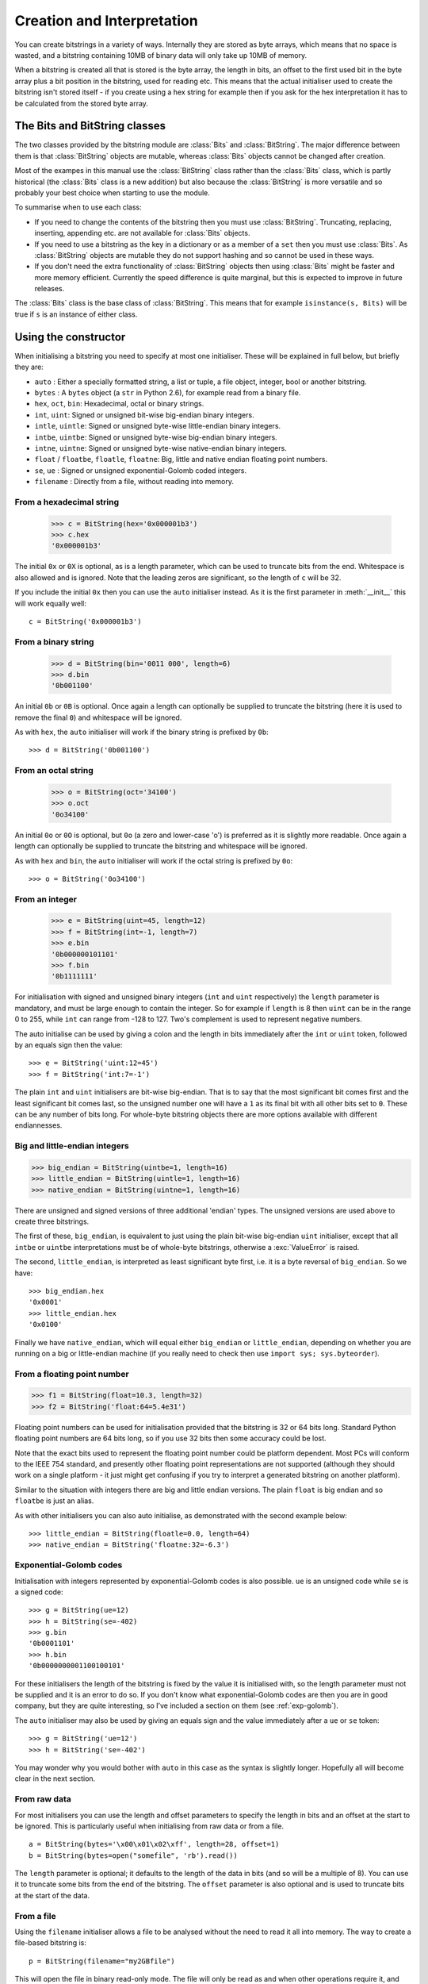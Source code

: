 Creation and Interpretation
===========================

You can create bitstrings in a variety of ways. Internally they are stored as byte arrays, which means that no space is wasted, and a bitstring containing 10MB of binary data will only take up 10MB of memory.

When a bitstring is created all that is stored is the byte array, the length in bits, an offset to the first used bit in the byte array plus a bit position in the bitstring, used for reading etc. This means that the actual initialiser used to create the bitstring isn't stored itself - if you create using a hex string for example then if you ask for the hex interpretation it has to be calculated from the stored byte array.

The Bits and BitString classes
------------------------------

The two classes provided by the bitstring module are :class:`Bits` and :class:`BitString`. The major difference between them is that :class:`BitString` objects are mutable, whereas :class:`Bits` objects cannot be changed after creation.

Most of the exampes in this manual use the :class:`BitString` class rather than the :class:`Bits` class, which is partly historical (the :class:`Bits` class is a new addition) but also because the :class:`BitString` is more versatile and so probably your best choice when starting to use the module.

To summarise when to use each class:

* If you need to change the contents of the bitstring then you must use :class:`BitString`. Truncating, replacing, inserting, appending etc. are not available for :class:`Bits` objects.
* If you need to use a bitstring as the key in a dictionary or as a member of a ``set`` then you must use :class:`Bits`. As :class:`BitString` objects are mutable they do not support hashing and so cannot be used in these ways.
* If you don't need the extra functionality of :class:`BitString` objects then using :class:`Bits` might be faster and more memory efficient. Currently the speed difference is quite marginal, but this is expected to improve in future releases.

The :class:`Bits` class is the base class of :class:`BitString`. This means that for example ``isinstance(s, Bits)`` will be true if ``s`` is an instance of either class.


Using the constructor
---------------------
When initialising a bitstring you need to specify at most one initialiser. These will be explained in full below, but briefly they are:

* ``auto`` : Either a specially formatted string, a list or tuple, a file object, integer, bool or another bitstring.
* ``bytes`` : A ``bytes`` object (a ``str`` in Python 2.6), for example read from a binary file.
* ``hex``, ``oct``, ``bin``: Hexadecimal, octal or binary strings.
* ``int``, ``uint``: Signed or unsigned bit-wise big-endian binary integers.
* ``intle``, ``uintle``: Signed or unsigned byte-wise little-endian binary integers.
* ``intbe``, ``uintbe``: Signed or unsigned byte-wise big-endian binary integers.
* ``intne``, ``uintne``: Signed or unsigned byte-wise native-endian binary integers.
* ``float`` / ``floatbe``, ``floatle``, ``floatne``: Big, little and native endian floating point numbers.
* ``se``, ``ue`` : Signed or unsigned exponential-Golomb coded integers.
* ``filename`` : Directly from a file, without reading into memory.

From a hexadecimal string
^^^^^^^^^^^^^^^^^^^^^^^^^

 >>> c = BitString(hex='0x000001b3')
 >>> c.hex
 '0x000001b3'

The initial ``0x`` or ``0X`` is optional, as is a length parameter, which can be used to truncate bits from the end. Whitespace is also allowed and is ignored. Note that the leading zeros are significant, so the length of ``c`` will be 32.

If you include the initial ``0x`` then you can use the ``auto`` initialiser instead. As it is the first parameter in :meth:`__init__` this will work equally well::

 c = BitString('0x000001b3')

From a binary string
^^^^^^^^^^^^^^^^^^^^

 >>> d = BitString(bin='0011 000', length=6)
 >>> d.bin
 '0b001100'

An initial ``0b`` or ``0B`` is optional. Once again a length can optionally be supplied to truncate the bitstring (here it is used to remove the final ``0``) and whitespace will be ignored.

As with ``hex``, the ``auto`` initialiser will work if the binary string is prefixed by ``0b``::
 
 >>> d = BitString('0b001100')

From an octal string
^^^^^^^^^^^^^^^^^^^^

 >>> o = BitString(oct='34100')
 >>> o.oct
 '0o34100'

An initial ``0o`` or ``0O`` is optional, but ``0o`` (a zero and lower-case 'o') is preferred as it is slightly more readable. Once again a length can optionally be supplied to truncate the bitstring and whitespace will be ignored.

As with ``hex`` and ``bin``, the ``auto`` initialiser will work if the octal string is prefixed by ``0o``::

 >>> o = BitString('0o34100')

From an integer
^^^^^^^^^^^^^^^

 >>> e = BitString(uint=45, length=12)
 >>> f = BitString(int=-1, length=7)
 >>> e.bin
 '0b000000101101'
 >>> f.bin
 '0b1111111'

For initialisation with signed and unsigned binary integers (``int`` and ``uint`` respectively) the ``length`` parameter is mandatory, and must be large enough to contain the integer. So for example if ``length`` is 8 then ``uint`` can be in the range 0 to 255, while ``int`` can range from -128 to 127. Two's complement is used to represent negative numbers.

The auto initialise can be used by giving a colon and the length in bits immediately after the ``int`` or ``uint`` token, followed by an equals sign then the value::

>>> e = BitString('uint:12=45')
>>> f = BitString('int:7=-1')

The plain ``int`` and ``uint`` initialisers are bit-wise big-endian. That is to say that the most significant bit comes first and the least significant bit comes last, so the unsigned number one will have a ``1`` as its final bit with all other bits set to ``0``. These can be any number of bits long. For whole-byte bitstring objects there are more options available with different endiannesses.

Big and little-endian integers
^^^^^^^^^^^^^^^^^^^^^^^^^^^^^^

>>> big_endian = BitString(uintbe=1, length=16) 
>>> little_endian = BitString(uintle=1, length=16)
>>> native_endian = BitString(uintne=1, length=16)

There are unsigned and signed versions of three additional 'endian' types. The unsigned versions are used above to create three bitstrings.

The first of these, ``big_endian``, is equivalent to just using the plain bit-wise big-endian ``uint`` initialiser, except that all ``intbe`` or ``uintbe`` interpretations must be of whole-byte bitstrings, otherwise a :exc:`ValueError` is raised.

The second, ``little_endian``, is interpreted as least significant byte first, i.e. it is a byte reversal of ``big_endian``. So we have::

 >>> big_endian.hex
 '0x0001'
 >>> little_endian.hex
 '0x0100'

Finally we have ``native_endian``, which will equal either ``big_endian`` or ``little_endian``, depending on whether you are running on a big or little-endian machine (if you really need to check then use ``import sys; sys.byteorder``).

From a floating point number
^^^^^^^^^^^^^^^^^^^^^^^^^^^^

>>> f1 = BitString(float=10.3, length=32)
>>> f2 = BitString('float:64=5.4e31')

Floating point numbers can be used for initialisation provided that the bitstring is 32 or 64 bits long. Standard Python floating point numbers are 64 bits long, so if you use 32 bits then some accuracy could be lost.

Note that the exact bits used to represent the floating point number could be platform dependent. Most PCs will conform to the IEEE 754 standard, and presently other floating point representations are not supported (although they should work on a single platform - it just might get confusing if you try to interpret a generated bitstring on another platform).

Similar to the situation with integers there are big and little endian versions. The plain ``float`` is big endian and so ``floatbe`` is just an alias.

As with other initialisers you can also auto initialise, as demonstrated with the second example below::

>>> little_endian = BitString(floatle=0.0, length=64)
>>> native_endian = BitString('floatne:32=-6.3')

Exponential-Golomb codes
^^^^^^^^^^^^^^^^^^^^^^^^

Initialisation with integers represented by exponential-Golomb codes is also possible. ``ue`` is an unsigned code while ``se`` is a signed code::

 >>> g = BitString(ue=12)
 >>> h = BitString(se=-402)
 >>> g.bin
 '0b0001101'
 >>> h.bin
 '0b0000000001100100101'

For these initialisers the length of the bitstring is fixed by the value it is initialised with, so the length parameter must not be supplied and it is an error to do so. If you don't know what exponential-Golomb codes are then you are in good company, but they are quite interesting, so I’ve included a section on them (see :ref:`exp-golomb`).

The ``auto`` initialiser may also be used by giving an equals sign and the value immediately after a ``ue`` or ``se`` token::

 >>> g = BitString('ue=12')
 >>> h = BitString('se=-402')

You may wonder why you would bother with ``auto`` in this case as the syntax is slightly longer. Hopefully all will become clear in the next section.

From raw data
^^^^^^^^^^^^^

For most initialisers you can use the length and offset parameters to specify the length in bits and an offset at the start to be ignored. This is particularly useful when initialising from raw data or from a file. ::

 a = BitString(bytes='\x00\x01\x02\xff', length=28, offset=1)
 b = BitString(bytes=open("somefile", 'rb').read())

The ``length`` parameter is optional; it defaults to the length of the data in bits (and so will be a multiple of 8). You can use it to truncate some bits from the end of the bitstring. The ``offset`` parameter is also optional and is used to truncate bits at the start of the data.

From a file
^^^^^^^^^^^

Using the ``filename`` initialiser allows a file to be analysed without the need to read it all into memory. The way to create a file-based bitstring is::

 p = BitString(filename="my2GBfile")

This will open the file in binary read-only mode. The file will only be read as and when other operations require it, and the contents of the file will not be changed by any operations. If only a portion of the file is needed then the ``offset`` and ``length`` parameters (specified in bits) can be used.

Something to watch out for are operations that could cause a copy of large parts of the object to be made in memory, for example::

 p2 = p[8:]
 p += '0x00'

will create two new memory-based bitstrings with about the same size as the whole of the file's data. This is probably not what is wanted as the reason for using the filename initialiser is likely to be because you don't want the whole file in memory.

It's also possible to use the ``auto`` initialiser for file objects. It's as simple as::

 f = open('my2GBfile', 'rb')
 p = BitString(f)


The auto initialiser
--------------------
The ``auto`` parameter is the first parameter in the :meth:`__init__` function and so the ``auto=`` can be omitted when using it. It accepts either a string, a list or tuple, another bitstring, an integer, a bool or a file object.

Strings starting with ``0x`` or ``hex:`` are interpreted as hexadecimal, ``0o`` or ``oct:`` implies octal, and strings starting with ``0b`` or ``bin:`` are interpreted as binary. You can also initialise with the various integer initialisers as described above. If given another bitstring it will create a copy of it, lists and tuples are interpreted as boolean arrays and file objects acts a source of binary data. Finally you can use an integer to create a zeroed bitstring of that number of bits. ::

 >>> fromhex = BitString('0x01ffc9')
 >>> frombin = BitString('0b01')
 >>> fromoct = BitString('0o7550')
 >>> fromint = BitString('int:32=10')
 >>> fromfloat = BitString('float:64=0.2')
 >>> acopy = BitString(fromoct)
 >>> fromlist = BitString([True, False, False])
 >>> f = open('somefile', 'rb')
 >>> fromfile = BitString(f)
 >>> zeroed = BitString(1000)
 >>> frombool = BitString(True)
 
It can also be used to convert between the :class:`BitString` and :class:`Bits` classes::

 >>> immutable = Bits('0xabc')
 >>> mutable = BitString(immutable)
 >>> mutable += '0xdef'
 >>> immutable = Bits(mutable)

As always the bitstring doesn't know how it was created; initialising with octal or hex might be more convenient or natural for a particular example but it is exactly equivalent to initialising with the corresponding binary string. ::

 >>> fromoct.oct
 '0o7550'
 >>> fromoct.hex
 '0xf68'
 >>> fromoct.bin
 '0b111101101000'
 >>> fromoct.uint
 3994
 >>> fromoct.int
 -152
 
 >>> BitString('0o7777') == '0xfff'
 True
 >>> BitString('0xf') == '0b1111'
 True
 >>> frombin[::-1] + '0b0' == fromlist
 True

Note how in the final examples above only one half of the ``==`` needs to be a bitstring, the other half gets ``auto`` initialised before the comparison is made. This is in common with many other functions and operators.

You can also chain together string initialisers with commas, which causes the individual bitstrings to be concatenated. ::

 >>> s = BitString('0x12, 0b1, uint:5=2, ue=5, se=-1, se=4')
 >>> s.find('uint:5=2, ue=5')
 True
 >>> s.insert('0o332, 0b11, int:23=300', 4)

Again, note how the format used in the ``auto`` initialiser can be used in many other places where a bitstring is needed.

Packing
-------

Another method of creating :class:`BitString` objects is to use the :func:`pack` function. This takes a format specifier which is a string with comma separated tokens, and a number of items to pack according to it. It's signature is ``bitstring.pack(format, *values, **kwargs)``.

For example using just the ``*values`` arguments we can say::

 s = bitstring.pack('hex:32, uint:12, uint:12', '0x000001b3', 352, 288)

which is equivalent to initialising as::

 s = BitString('0x0000001b3, uint:12=352, uint:12=288')

The advantage of the pack function is if you want to write more general code for creation. ::

 def foo(a, b, c, d):
     return bitstring.pack('uint:8, 0b110, int:6, bin, bits', a, b, c, d)
 
 s1 = foo(12, 5, '0b00000', '')
 s2 = foo(101, 3, '0b11011', s1)

Note how you can use some tokens without sizes (such as ``bin`` and ``bits`` in the above example), and use values of any length to fill them. If the size had been specified then a :exc:`ValueError` would be raised if the parameter given was the wrong length. Note also how bitstring literals can be used (the ``0b110`` in the bitstring returned by ``foo``) and these don't consume any of the items in ``*values``.

You can also include keyword, value pairs (or an equivalent dictionary) as the final parameter(s). The values are then packed according to the positions of the keywords in the format string. This is most easily explained with some examples. Firstly the format string needs to contain parameter names::

 format = 'hex:32=start_code, uint:12=width, uint:12=height'

Then we can make a dictionary with these parameters as keys and pass it to pack::

 d = {'start_code': '0x000001b3', 'width': 352, 'height': 288}
 s = bitstring.pack(format, **d)

Another method is to pass the same information as keywords at the end of pack's parameter list::

 s = bitstring.pack(format, width=352, height=288, start_code='0x000001b3')

The tokens in the format string that you must provide values for are:

=============       ================================================================
``int:n``           ``n`` bits as a signed integer.
``uint:n``          ``n`` bits as an unsigned integer.
``intbe:n``         ``n`` bits as a big-endian whole byte signed integer.
``uintbe:n``        ``n`` bits as a big-endian whole byte unsigned integer.
``intle:n``         ``n`` bits as a little-endian whole byte signed integer.
``uintle:n``        ``n`` bits as a little-endian whole byte unsigned integer.
``intne:n``         ``n`` bits as a native-endian whole byte signed integer.
``uintne:n``        ``n`` bits as a native-endian whole byte unsigned integer.
``float:n``         ``n`` bits as a big-endian floating point number (same as ``floatbe``). 
``floatbe:n``       ``n`` bits as a big-endian floating point number (same as ``float``).
``floatle:n``       ``n`` bits as a little-endian floating point number. 
``floatne:n``       ``n`` bits as a native-endian floating point number. 
``hex[:n]``         [``n`` bits as] a hexadecimal string.
``oct[:n]``         [``n`` bits as] an octal string.
``bin[:n]``         [``n`` bits as] a binary string.
``bits[:n]``        [``n`` bits as] a new bitstring.
``ue``              an unsigned integer as an exponential-Golomb code.
``se``              a signed integer as an exponential-Golomb code.
=============       ================================================================

and you can also include constant bitstring tokens constructed from any of the following:

================     ===============================================================
``0b...``            binary literal.
``0o...``            octal literal.
``0x...``            hexadecimal literal.
``int:n=m``          signed integer ``m`` in ``n`` bits.
``uint:n=m``         unsigned integer ``m`` in ``n`` bits.
``intbe:n=m``        big-endian whole byte signed integer ``m`` in ``n`` bits.
``uintbe:n=m``       big-endian whole byte unsigned integer ``m`` in ``n`` bits.
``intle:n=m``        little-endian whole byte signed integer ``m`` in ``n`` bits.
``uintle:n=m``       little-endian whole byte unsigned integer ``m`` in ``n`` bits.
``intne:n=m``        native-endian whole byte signed integer ``m`` in ``n`` bits.
``uintne:n=m``       native-endian whole byte unsigned integer ``m`` in ``n`` bits.
``float:n=f``        big-endian floating point number ``f`` in ``n`` bits.
``floatbe:n=f``      big-endian floating point number ``f`` in ``n`` bits.
``floatle:n=f``      little-endian floating point number ``f`` in ``n`` bits.
``floatne:n=f``      native-endian floating point number ``f`` in ``n`` bits.
``ue=m``             exponential-Golomb code for unsigned integer ``m``.
``se=m``             exponential-Golomb code for signed integer ``m``.
================     ===============================================================

You can also use a keyword for the length specifier in the token, for example::

 s = bitstring.pack('int:n=-1', n=100)

And finally it is also possible just to use a keyword as a token::

 s = bitstring.pack('hello, world', world='0x123', hello='0b110')

As you would expect, there is also an :meth:`Bits.unpack` function that takes a bitstring and unpacks it according to a very similar format string. This is covered later in more detail, but a quick example is::

 >>> s = bitstring.pack('ue, oct:3, hex:8, uint:14', 3, '0o7', '0xff', 90)
 >>> s.unpack('ue, oct:3, hex:8, uint:14')
 [3, '0o7', '0xff', 90]

.. _compact_format:

Compact format strings
^^^^^^^^^^^^^^^^^^^^^^

Another option when using :func:`pack`, as well as other methods such as :meth:`Bits.read` and :meth:`BitString.byteswap`, is to use a format specifier similar to those used in the :mod:`struct` and :mod:`array` modules. These consist of a character to give the endianness, followed by more single characters to give the format.

The endianness character must start the format string and unlike in the struct module it is not optional (except when used with :meth:`BitString.byteswap`):

=====   =============
``>``   Big-endian
``<``   Little-endian
``@``   Native-endian
=====   =============

For 'network' endianness use ``>`` as network and big-endian are equivalent. This is followed by at least one of these format characters:

=====   ===============================
``b``   8 bit signed integer
``B``   8 bit unsigned integer
``h``   16 bit signed integer
``H``   16 bit unsigned integer
``l``   32 bit signed integer
``L``   32 bit unsigned integer
``q``   64 bit signed integer
``Q``   64 bit unsigned integer
``f``   32 bit floating point number
``d``   64 bit floating point number
=====   ===============================

The exact type is determined by combining the endianness character with the format character, but rather than give an exhaustive list a single example should explain:

======  ======================================   ============
``>h``  Big-endian 16 bit signed integer         ``intbe:16``
``<h``  Little-endian 16 bit signed integer      ``intle:16``
``@h``  Native-endian 16 bit signed integer      ``intne:16``
======  ======================================   ============

As you can see all three are signed integers in 16 bits, the only difference is the endianness. The native-endian ``@h`` will equal the big-endian ``>h`` on big-endian systems, and equal the little-endian ``<h`` on little-endian systems. For the single byte codes ``b`` and ``B`` the endianness doesn't make any difference, but you still need to specify one so that the format string can be parsed correctly.

An example::

 s = bitstring.pack('>qqqq', 10, 11, 12, 13)

is equivalent to ::

 s = bitstring.pack('intbe:64, intbe:64, intbe:64, intbe:64', 10, 11, 12, 13)

Just as in the struct module you can also give a multiplicative factor before the format character, so the previous example could be written even more concisely as ::

 s = bitstring.pack('>4q', 10, 11, 12, 13)

You can of course combine these format strings with other initialisers, even mixing endiannesses (although I'm not sure why you'd want to)::

 s = bitstring.pack('>6h3b, 0b1, <9L', *range(18))

This rather contrived example takes the numbers 0 to 17 and packs the first 6 as signed big-endian 2-byte integers, the next 3 as single bytes, then inserts a single 1 bit, before packing the remaining 9 as little-endian 4-byte unsigned integers.

Interpreting Bitstrings
-----------------------

Bitstrings don't know or care how they were created; they are just collections of bits. This means that you are quite free to interpret them in any way that makes sense.

Several Python properties are used to create interpretations for the bitstring. These properties call private functions which will calculate and return the appropriate interpretation. These don’t change the bitstring in any way and it remains just a collection of bits. If you use the property again then the calculation will be repeated.

Note that these properties can potentially be very expensive in terms of both computation and memory requirements. For example if you have initialised a bitstring from a 10 GB file object and ask for its binary string representation then that string will be around 80 GB in size!

For the properties described below we will use these::

 >>> a = Bits('0x123')
 >>> b = Bits('0b111')

bin
^^^

The most fundamental interpretation is perhaps as a binary string (a ‘bitstring’). The :attr:`bin` property returns a string of the binary representation of the bitstring prefixed with ``0b``. All bitstrings can use this property and it is used to test equality between bitstrings. ::

 >>> a.bin
 '0b000100100011'
 >>> b.bin
 '0b111'

Note that the initial zeros are significant; for bitstrings the zeros are just as important as the ones!

hex
^^^

For whole-byte bitstrings the most natural interpretation is often as hexadecimal, with each byte represented by two hex digits. Hex values are prefixed with ``0x``.

If the bitstring does not have a length that is a multiple of four bits then a :exc:`ValueError` exception will be raised. This is done in preference to truncating or padding the value, which could hide errors in user code. ::

 >>> a.hex
 '0x123'
 >>> b.hex
 ValueError: Cannot convert to hex unambiguously - not multiple of 4 bits.

oct
^^^

For an octal interpretation use the :attr:`oct` property. Octal values are prefixed with ``0o``, which is the Python 2.6 / 3 way of doing things (rather than just starting with ``0``).

If the bitstring does not have a length that is a multiple of three then a :exc:`ValueError` exception will be raised. ::

 >>> a.oct
 '0o0443'
 >>> b.oct
 '0o7'
 >>> (b + '0b0').oct
 ValueError: Cannot convert to octal unambiguously - not multiple of 3 bits.

uint / uintbe / uintle / uintne
^^^^^^^^^^^^^^^^^^^^^^^^^^^^^^^

To interpret the bitstring as a binary (base-2) bit-wise big-endian unsigned integer (i.e. a non-negative integer) use the :attr:`uint` property.

 >>> a.uint
 283
 >>> b.uint
 7

For byte-wise big-endian, little-endian and native-endian interpretations use :attr:`uintbe`, :attr:`uintle` and :attr:`uintne` respectively. These will raise a :exc:`ValueError` if the bitstring is not a whole number of bytes long. ::

 >>> s = BitString('0x000001')
 >>> s.uint     # bit-wise big-endian
 1
 >>> s.uintbe   # byte-wise big-endian
 1
 >>> s.uintle   # byte-wise little-endian
 65536
 >>> s.uintne   # byte-wise native-endian (will be 1 on a big-endian platform!)
 65536

int / intbe / intle / intne
^^^^^^^^^^^^^^^^^^^^^^^^^^^

For a two's complement interpretation as a base-2 signed integer use the :attr:`int` property. If the first bit of the bitstring is zero then the :attr:`int` and :attr:`uint` interpretations will be equal, otherwise the :attr:`int` will represent a negative number. ::

 >>> a.int
 283
 >>> b.int
 -1

For byte-wise big, little and native endian signed integer interpretations use :attr:`intbe`, :attr:`intle` and :attr:`intne` respectively. These work in the same manner as their unsigned counterparts described above.

float / floatbe / floatle / floatne
^^^^^^^^^^^^^^^^^^^^^^^^^^^^^^^^^^^

For a floating point interpretation use the :attr:`float` property. This uses your machine's underlying floating point representation and will only work if the bitstring is 32 or 64 bits long.

Different endiannesses are provided via :attr:`floatle` and :attr:`floatne`. Note that as floating point interpretations are only valid on whole-byte bitstrings there is no difference between the bit-wise big-endian :attr:`float` and the byte-wise big-endian :attr:`floatbe`.

Note also that standard floating point numbers in Python are stored in 64 bits, so use this size if you wish to avoid rounding errors.

bytes
^^^^^

A common need is to retrieve the raw bytes from a bitstring for further processing or for writing to a file. For this use the :attr:`bytes` interpretation, which returns a ``bytes`` object (which is equivalent to an ordinary ``str`` in Python 2.6).

If the length of the bitstring isn't a multiple of eight then a :exc:`ValueError` will be raised. This is because there isn't an unequivocal representation as ``bytes``. You may prefer to use the method :meth:`tobytes` as this will be pad with between one and seven zero bits up to a byte boundary if neccessary. ::

 >>> open('somefile', 'wb').write(a.tobytes())
 >>> open('anotherfile', 'wb').write(('0x0'+a).bytes)
 >>> a1 = BitString(filename='somefile')
 >>> a1.hex
 '0x1230'
 >>> a2 = BitString(filename='anotherfile')
 >>> a2.hex
 '0x0123'

Note that the :meth:`tobytes` method automatically padded with four zero bits at the end, whereas for the other example we explicitly padded at the start to byte align before using the :attr:`bytes` property.

ue
^^

The :attr:`ue` property interprets the bitstring as a single unsigned exponential-Golomb code and returns an integer. If the bitstring is not exactly one code then a :exc:`Error` is raised instead. If you instead wish to read the next bits in the stream and interpret them as a code use the read function with a ``ue`` format string. See :ref:`exp-golomb` for a short explanation of this type of integer representation. ::

 >>> s = BitString(ue=12)
 >>> s.bin
 '0b0001101'
 >>> s.append(BitString(ue=3))
 >>> print(s.read('ue, ue'))
 [12, 3]

se
^^

The :attr:`se` property does much the same as ``ue`` and the provisos there all apply. The obvious difference is that it interprets the bitstring as a signed exponential-Golomb rather than unsigned - see :ref:`exp-golomb` for more information. ::

 >>> s = BitString('0x164b')
 >>> s.se
 Error: BitString is not a single exponential-Golomb code.
 >>> while s.pos < s.length:
 ...     print(s.read('se'))
 -5
 2
 0
 -1
 

 
 
